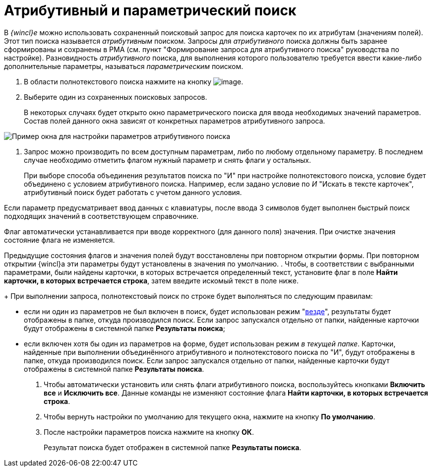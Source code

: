 = Атрибутивный и параметрический поиск

В _{wincl}е_ можно использовать сохраненный поисковый запрос для поиска карточек по их атрибутам (значениям полей). Этот тип поиска называется _атрибутивным_ поиском. Запросы для _атрибутивного_ поиска должны быть заранее сформированы и сохранены в РМА (см. пункт "Формирование запроса для атрибутивного поиска" руководства по настройке). Разновидность _атрибутивного_ поиска, для выполнения которого пользователю требуется ввести какие-либо дополнительные параметры, называться _параметрическим_ поиском.

. В области полнотекстового поиска нажмите на кнопку image:buttons/down.png[image].
. Выберите один из сохраненных поисковых запросов.
+
В некоторых случаях будет открыто окно параметрического поиска для ввода необходимых значений параметров. Состав полей данного окна зависят от конкретных параметров атрибутивного запроса.

image::Search_attr_parameters.png[Пример окна для настройки параметров атрибутивного поиска]
. Запрос можно производить по всем доступным параметрам, либо по любому отдельному параметру. В последнем случае необходимо отметить флагом нужный параметр и снять флаги у остальных.
+
При выборе способа объединения результатов поиска по "И" при настройке полнотекстового поиска, условие будет объединено с условием атрибутивного поиска. Например, если задано условие по _И_  "Искать в тексте карточек", атрибутивный поиск будет работать с учетом данного условия.

Если параметр предусматривает ввод данных с клавиатуры, после ввода 3 символов будет выполнен быстрый поиск подходящих значений в соответствующем справочнике.

Флаг автоматически устанавливается при вводе корректного (для данного поля) значения. При очистке значения состояние флага не изменяется.

Предыдущие состояния флагов и значения полей будут восстановлены при повторном открытии формы. При повторном открытии {wincl}а эти параметры будут установлены в значения по умолчанию.
. Чтобы, в соответствии с выбранными параметрами, были найдены карточки, в которых встречается определенный текст, установите флаг в поле *Найти карточки, в которых встречается строка*, затем введите искомый текст в поле ниже.
+
При выполнении запроса, полнотекстовый поиск по строке будет выполняться по следующим правилам:

* если ни один из параметров не был включен в поиск, будет использован режим "xref:Search_fulltext.adoc[везде]", результаты будет отображены в папке, откуда производился поиск. Если запрос запускался отдельно от папки, найденные карточки будут отображены в системной папке *Результаты поиска*;
* если включен хотя бы один из параметров на форме, будет использован режим _в текущей папке_. Карточки, найденные при выполнении объединённого атрибутивного и полнотекстового поиска по "И", будут отображены в папке, откуда производился поиск. Если запрос запускался отдельно от папки, найденные карточки будут отображены в системной папке *Результаты поиска*.
. Чтобы автоматически установить или снять флаги атрибутивного поиска, воспользуйтесь кнопками *Включить все* и *Исключить все*. Данные команды не изменяют состояние флага *Найти карточки, в которых встречается строка*.
. Чтобы вернуть настройки по умолчанию для текущего окна, нажмите на кнопку *По умолчанию*.
. После настройки параметров поиска нажмите на кнопку *ОК*.
+
Результат поиска будет отображен в системной папке *Результаты поиска*.
